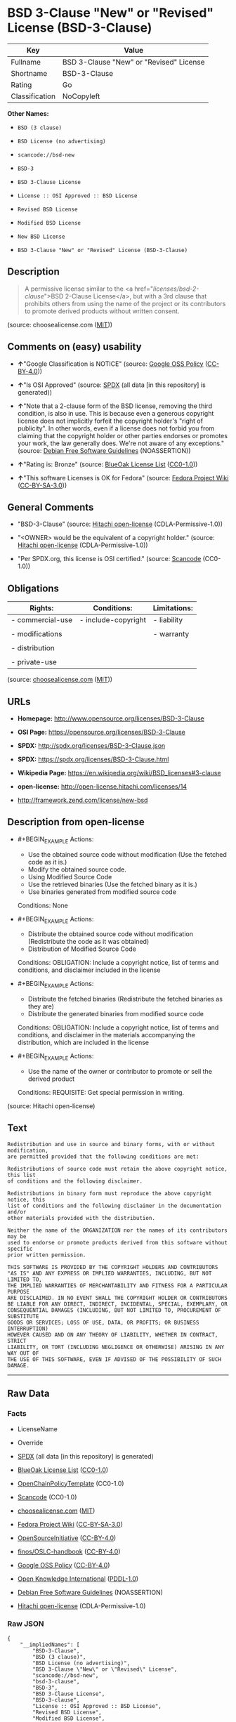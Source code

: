 * BSD 3-Clause "New" or "Revised" License (BSD-3-Clause)

| Key              | Value                                     |
|------------------+-------------------------------------------|
| Fullname         | BSD 3-Clause "New" or "Revised" License   |
| Shortname        | BSD-3-Clause                              |
| Rating           | Go                                        |
| Classification   | NoCopyleft                                |

*Other Names:*

- =BSD (3 clause)=

- =BSD License (no advertising)=

- =scancode://bsd-new=

- =BSD-3=

- =BSD 3-Clause License=

- =License :: OSI Approved :: BSD License=

- =Revised BSD License=

- =Modified BSD License=

- =New BSD License=

- =BSD 3-Clause "New" or "Revised" License (BSD-3-Clause)=

** Description

#+BEGIN_QUOTE
  A permissive license similar to the <a
  href="/licenses/bsd-2-clause/">BSD 2-Clause License</a>, but with a
  3rd clause that prohibits others from using the name of the project or
  its contributors to promote derived products without written consent.
#+END_QUOTE

(source: choosealicense.com
([[https://github.com/github/choosealicense.com/blob/gh-pages/LICENSE.md][MIT]]))

** Comments on (easy) usability

- *↑*"Google Classification is NOTICE" (source:
  [[https://opensource.google.com/docs/thirdparty/licenses/][Google OSS
  Policy]]
  ([[https://creativecommons.org/licenses/by/4.0/legalcode][CC-BY-4.0]]))

- *↑*"Is OSI Approved" (source:
  [[https://spdx.org/licenses/BSD-3-Clause.html][SPDX]] (all data [in
  this repository] is generated))

- *↑*"Note that a 2-clause form of the BSD license, removing the third
  condition, is also in use. This is because even a generous copyright
  license does not implicitly forfeit the copyright holder's "right of
  publicity". In other words, even if a license does not forbid you from
  claiming that the copyright holder or other parties endorses or
  promotes your work, the law generally does. We're not aware of any
  exceptions." (source: [[https://wiki.debian.org/DFSGLicenses][Debian
  Free Software Guidelines]] (NOASSERTION))

- *↑*"Rating is: Bronze" (source:
  [[https://blueoakcouncil.org/list][BlueOak License List]]
  ([[https://raw.githubusercontent.com/blueoakcouncil/blue-oak-list-npm-package/master/LICENSE][CC0-1.0]]))

- *↑*"This software Licenses is OK for Fedora" (source:
  [[https://fedoraproject.org/wiki/Licensing:Main?rd=Licensing][Fedora
  Project Wiki]]
  ([[https://creativecommons.org/licenses/by-sa/3.0/legalcode][CC-BY-SA-3.0]]))

** General Comments

- "BSD-3-Clause" (source:
  [[https://github.com/Hitachi/open-license][Hitachi open-license]]
  (CDLA-Permissive-1.0))

- "<OWNER> would be the equivalent of a copyright holder." (source:
  [[https://github.com/Hitachi/open-license][Hitachi open-license]]
  (CDLA-Permissive-1.0))

- "Per SPDX.org, this license is OSI certified." (source:
  [[https://github.com/nexB/scancode-toolkit/blob/develop/src/licensedcode/data/licenses/bsd-new.yml][Scancode]]
  (CC0-1.0))

** Obligations

| Rights:            | Conditions:           | Limitations:   |
|--------------------+-----------------------+----------------|
| - commercial-use   | - include-copyright   | - liability    |
|                    |                       |                |
| - modifications    |                       | - warranty     |
|                    |                       |                |
| - distribution     |                       |                |
|                    |                       |                |
| - private-use      |                       |                |
                                                             

(source:
[[https://github.com/github/choosealicense.com/blob/gh-pages/_licenses/bsd-3-clause.txt][choosealicense.com]]
([[https://github.com/github/choosealicense.com/blob/gh-pages/LICENSE.md][MIT]]))

** URLs

- *Homepage:* http://www.opensource.org/licenses/BSD-3-Clause

- *OSI Page:* https://opensource.org/licenses/BSD-3-Clause

- *SPDX:* http://spdx.org/licenses/BSD-3-Clause.json

- *SPDX:* https://spdx.org/licenses/BSD-3-Clause.html

- *Wikipedia Page:* https://en.wikipedia.org/wiki/BSD_licenses#3-clause

- *open-license:* http://open-license.hitachi.com/licenses/14

- http://framework.zend.com/license/new-bsd

** Description from open-license

- #+BEGIN_EXAMPLE
    Actions:
    - Use the obtained source code without modification (Use the fetched code as it is.)
    - Modify the obtained source code.
    - Using Modified Source Code
    - Use the retrieved binaries (Use the fetched binary as it is.)
    - Use binaries generated from modified source code

    Conditions: None
  #+END_EXAMPLE

- #+BEGIN_EXAMPLE
    Actions:
    - Distribute the obtained source code without modification (Redistribute the code as it was obtained)
    - Distribution of Modified Source Code

    Conditions:
    OBLIGATION: Include a copyright notice, list of terms and conditions, and disclaimer included in the license
  #+END_EXAMPLE

- #+BEGIN_EXAMPLE
    Actions:
    - Distribute the fetched binaries (Redistribute the fetched binaries as they are)
    - Distribute the generated binaries from modified source code

    Conditions:
    OBLIGATION: Include a copyright notice, list of terms and conditions, and disclaimer in the materials accompanying the distribution, which are included in the license
  #+END_EXAMPLE

- #+BEGIN_EXAMPLE
    Actions:
    - Use the name of the owner or contributor to promote or sell the derived product

    Conditions:
    REQUISITE: Get special permission in writing.
  #+END_EXAMPLE

(source: Hitachi open-license)

** Text

#+BEGIN_EXAMPLE
  Redistribution and use in source and binary forms, with or without modification,
  are permitted provided that the following conditions are met:

  Redistributions of source code must retain the above copyright notice, this list
  of conditions and the following disclaimer.

  Redistributions in binary form must reproduce the above copyright notice, this
  list of conditions and the following disclaimer in the documentation and/or
  other materials provided with the distribution.

  Neither the name of the ORGANIZATION nor the names of its contributors may be
  used to endorse or promote products derived from this software without specific
  prior written permission.

  THIS SOFTWARE IS PROVIDED BY THE COPYRIGHT HOLDERS AND CONTRIBUTORS
  "AS IS" AND ANY EXPRESS OR IMPLIED WARRANTIES, INCLUDING, BUT NOT LIMITED TO,
  THE IMPLIED WARRANTIES OF MERCHANTABILITY AND FITNESS FOR A PARTICULAR PURPOSE
  ARE DISCLAIMED. IN NO EVENT SHALL THE COPYRIGHT HOLDER OR CONTRIBUTORS
  BE LIABLE FOR ANY DIRECT, INDIRECT, INCIDENTAL, SPECIAL, EXEMPLARY, OR
  CONSEQUENTIAL DAMAGES (INCLUDING, BUT NOT LIMITED TO, PROCUREMENT OF SUBSTITUTE
  GOODS OR SERVICES; LOSS OF USE, DATA, OR PROFITS; OR BUSINESS INTERRUPTION)
  HOWEVER CAUSED AND ON ANY THEORY OF LIABILITY, WHETHER IN CONTRACT, STRICT
  LIABILITY, OR TORT (INCLUDING NEGLIGENCE OR OTHERWISE) ARISING IN ANY WAY OUT OF
  THE USE OF THIS SOFTWARE, EVEN IF ADVISED OF THE POSSIBILITY OF SUCH DAMAGE.
#+END_EXAMPLE

--------------

** Raw Data

*** Facts

- LicenseName

- Override

- [[https://spdx.org/licenses/BSD-3-Clause.html][SPDX]] (all data [in
  this repository] is generated)

- [[https://blueoakcouncil.org/list][BlueOak License List]]
  ([[https://raw.githubusercontent.com/blueoakcouncil/blue-oak-list-npm-package/master/LICENSE][CC0-1.0]])

- [[https://github.com/OpenChain-Project/curriculum/raw/ddf1e879341adbd9b297cd67c5d5c16b2076540b/policy-template/Open%20Source%20Policy%20Template%20for%20OpenChain%20Specification%201.2.ods][OpenChainPolicyTemplate]]
  (CC0-1.0)

- [[https://github.com/nexB/scancode-toolkit/blob/develop/src/licensedcode/data/licenses/bsd-new.yml][Scancode]]
  (CC0-1.0)

- [[https://github.com/github/choosealicense.com/blob/gh-pages/_licenses/bsd-3-clause.txt][choosealicense.com]]
  ([[https://github.com/github/choosealicense.com/blob/gh-pages/LICENSE.md][MIT]])

- [[https://fedoraproject.org/wiki/Licensing:Main?rd=Licensing][Fedora
  Project Wiki]]
  ([[https://creativecommons.org/licenses/by-sa/3.0/legalcode][CC-BY-SA-3.0]])

- [[https://opensource.org/licenses/][OpenSourceInitiative]]
  ([[https://creativecommons.org/licenses/by/4.0/legalcode][CC-BY-4.0]])

- [[https://github.com/finos/OSLC-handbook/blob/master/src/BSD-3-Clause.yaml][finos/OSLC-handbook]]
  ([[https://creativecommons.org/licenses/by/4.0/legalcode][CC-BY-4.0]])

- [[https://opensource.google.com/docs/thirdparty/licenses/][Google OSS
  Policy]]
  ([[https://creativecommons.org/licenses/by/4.0/legalcode][CC-BY-4.0]])

- [[https://github.com/okfn/licenses/blob/master/licenses.csv][Open
  Knowledge International]]
  ([[https://opendatacommons.org/licenses/pddl/1-0/][PDDL-1.0]])

- [[https://wiki.debian.org/DFSGLicenses][Debian Free Software
  Guidelines]] (NOASSERTION)

- [[https://github.com/Hitachi/open-license][Hitachi open-license]]
  (CDLA-Permissive-1.0)

*** Raw JSON

#+BEGIN_EXAMPLE
  {
      "__impliedNames": [
          "BSD-3-Clause",
          "BSD (3 clause)",
          "BSD License (no advertising)",
          "BSD 3-Clause \"New\" or \"Revised\" License",
          "scancode://bsd-new",
          "bsd-3-clause",
          "BSD-3",
          "BSD 3-Clause License",
          "BSD-3-clause",
          "License :: OSI Approved :: BSD License",
          "Revised BSD License",
          "Modified BSD License",
          "New BSD License",
          "BSD 3-Clause \"New\" or \"Revised\" License (BSD-3-Clause)"
      ],
      "__impliedId": "BSD-3-Clause",
      "__isFsfFree": true,
      "__impliedAmbiguousNames": [
          "BSD",
          "The BSD-3-clause License"
      ],
      "__impliedComments": [
          [
              "Hitachi open-license",
              [
                  "BSD-3-Clause",
                  "<OWNER> would be the equivalent of a copyright holder."
              ]
          ],
          [
              "Scancode",
              [
                  "Per SPDX.org, this license is OSI certified."
              ]
          ]
      ],
      "facts": {
          "Open Knowledge International": {
              "is_generic": null,
              "legacy_ids": [],
              "status": "active",
              "domain_software": true,
              "url": "https://opensource.org/licenses/BSD-3-Clause",
              "maintainer": "",
              "od_conformance": "not reviewed",
              "_sourceURL": "https://github.com/okfn/licenses/blob/master/licenses.csv",
              "domain_data": false,
              "osd_conformance": "approved",
              "id": "BSD-3-Clause",
              "title": "BSD 3-Clause \"New\" or \"Revised\" License (BSD-3-Clause)",
              "_implications": {
                  "__impliedNames": [
                      "BSD-3-Clause",
                      "BSD 3-Clause \"New\" or \"Revised\" License (BSD-3-Clause)"
                  ],
                  "__impliedId": "BSD-3-Clause",
                  "__impliedURLs": [
                      [
                          null,
                          "https://opensource.org/licenses/BSD-3-Clause"
                      ]
                  ]
              },
              "domain_content": false
          },
          "LicenseName": {
              "implications": {
                  "__impliedNames": [
                      "BSD-3-Clause"
                  ],
                  "__impliedId": "BSD-3-Clause"
              },
              "shortname": "BSD-3-Clause",
              "otherNames": []
          },
          "SPDX": {
              "isSPDXLicenseDeprecated": false,
              "spdxFullName": "BSD 3-Clause \"New\" or \"Revised\" License",
              "spdxDetailsURL": "http://spdx.org/licenses/BSD-3-Clause.json",
              "_sourceURL": "https://spdx.org/licenses/BSD-3-Clause.html",
              "spdxLicIsOSIApproved": true,
              "spdxSeeAlso": [
                  "https://opensource.org/licenses/BSD-3-Clause"
              ],
              "_implications": {
                  "__impliedNames": [
                      "BSD-3-Clause",
                      "BSD 3-Clause \"New\" or \"Revised\" License"
                  ],
                  "__impliedId": "BSD-3-Clause",
                  "__impliedJudgement": [
                      [
                          "SPDX",
                          {
                              "tag": "PositiveJudgement",
                              "contents": "Is OSI Approved"
                          }
                      ]
                  ],
                  "__isOsiApproved": true,
                  "__impliedURLs": [
                      [
                          "SPDX",
                          "http://spdx.org/licenses/BSD-3-Clause.json"
                      ],
                      [
                          null,
                          "https://opensource.org/licenses/BSD-3-Clause"
                      ]
                  ]
              },
              "spdxLicenseId": "BSD-3-Clause"
          },
          "Fedora Project Wiki": {
              "GPLv2 Compat?": "Yes",
              "rating": "Good",
              "Upstream URL": "https://fedoraproject.org/wiki/Licensing/BSD#3ClauseBSD",
              "GPLv3 Compat?": "Yes",
              "Short Name": "BSD",
              "licenseType": "license",
              "_sourceURL": "https://fedoraproject.org/wiki/Licensing:Main?rd=Licensing",
              "Full Name": "BSD License (no advertising)",
              "FSF Free?": "Yes",
              "_implications": {
                  "__impliedNames": [
                      "BSD License (no advertising)"
                  ],
                  "__isFsfFree": true,
                  "__impliedAmbiguousNames": [
                      "BSD"
                  ],
                  "__impliedJudgement": [
                      [
                          "Fedora Project Wiki",
                          {
                              "tag": "PositiveJudgement",
                              "contents": "This software Licenses is OK for Fedora"
                          }
                      ]
                  ]
              }
          },
          "Scancode": {
              "otherUrls": [
                  "http://framework.zend.com/license/new-bsd",
                  "https://opensource.org/licenses/BSD-3-Clause"
              ],
              "homepageUrl": "http://www.opensource.org/licenses/BSD-3-Clause",
              "shortName": "BSD-3-Clause",
              "textUrls": null,
              "text": "Redistribution and use in source and binary forms, with or without modification,\nare permitted provided that the following conditions are met:\n\nRedistributions of source code must retain the above copyright notice, this list\nof conditions and the following disclaimer.\n\nRedistributions in binary form must reproduce the above copyright notice, this\nlist of conditions and the following disclaimer in the documentation and/or\nother materials provided with the distribution.\n\nNeither the name of the ORGANIZATION nor the names of its contributors may be\nused to endorse or promote products derived from this software without specific\nprior written permission.\n\nTHIS SOFTWARE IS PROVIDED BY THE COPYRIGHT HOLDERS AND CONTRIBUTORS\n\"AS IS\" AND ANY EXPRESS OR IMPLIED WARRANTIES, INCLUDING, BUT NOT LIMITED TO,\nTHE IMPLIED WARRANTIES OF MERCHANTABILITY AND FITNESS FOR A PARTICULAR PURPOSE\nARE DISCLAIMED. IN NO EVENT SHALL THE COPYRIGHT HOLDER OR CONTRIBUTORS\nBE LIABLE FOR ANY DIRECT, INDIRECT, INCIDENTAL, SPECIAL, EXEMPLARY, OR\nCONSEQUENTIAL DAMAGES (INCLUDING, BUT NOT LIMITED TO, PROCUREMENT OF SUBSTITUTE\nGOODS OR SERVICES; LOSS OF USE, DATA, OR PROFITS; OR BUSINESS INTERRUPTION)\nHOWEVER CAUSED AND ON ANY THEORY OF LIABILITY, WHETHER IN CONTRACT, STRICT\nLIABILITY, OR TORT (INCLUDING NEGLIGENCE OR OTHERWISE) ARISING IN ANY WAY OUT OF\nTHE USE OF THIS SOFTWARE, EVEN IF ADVISED OF THE POSSIBILITY OF SUCH DAMAGE.",
              "category": "Permissive",
              "osiUrl": "http://www.opensource.org/licenses/BSD-3-Clause",
              "owner": "Regents of the University of California",
              "_sourceURL": "https://github.com/nexB/scancode-toolkit/blob/develop/src/licensedcode/data/licenses/bsd-new.yml",
              "key": "bsd-new",
              "name": "BSD-3-Clause",
              "spdxId": "BSD-3-Clause",
              "notes": "Per SPDX.org, this license is OSI certified.",
              "_implications": {
                  "__impliedNames": [
                      "scancode://bsd-new",
                      "BSD-3-Clause",
                      "BSD-3-Clause"
                  ],
                  "__impliedId": "BSD-3-Clause",
                  "__impliedComments": [
                      [
                          "Scancode",
                          [
                              "Per SPDX.org, this license is OSI certified."
                          ]
                      ]
                  ],
                  "__impliedCopyleft": [
                      [
                          "Scancode",
                          "NoCopyleft"
                      ]
                  ],
                  "__calculatedCopyleft": "NoCopyleft",
                  "__impliedText": "Redistribution and use in source and binary forms, with or without modification,\nare permitted provided that the following conditions are met:\n\nRedistributions of source code must retain the above copyright notice, this list\nof conditions and the following disclaimer.\n\nRedistributions in binary form must reproduce the above copyright notice, this\nlist of conditions and the following disclaimer in the documentation and/or\nother materials provided with the distribution.\n\nNeither the name of the ORGANIZATION nor the names of its contributors may be\nused to endorse or promote products derived from this software without specific\nprior written permission.\n\nTHIS SOFTWARE IS PROVIDED BY THE COPYRIGHT HOLDERS AND CONTRIBUTORS\n\"AS IS\" AND ANY EXPRESS OR IMPLIED WARRANTIES, INCLUDING, BUT NOT LIMITED TO,\nTHE IMPLIED WARRANTIES OF MERCHANTABILITY AND FITNESS FOR A PARTICULAR PURPOSE\nARE DISCLAIMED. IN NO EVENT SHALL THE COPYRIGHT HOLDER OR CONTRIBUTORS\nBE LIABLE FOR ANY DIRECT, INDIRECT, INCIDENTAL, SPECIAL, EXEMPLARY, OR\nCONSEQUENTIAL DAMAGES (INCLUDING, BUT NOT LIMITED TO, PROCUREMENT OF SUBSTITUTE\nGOODS OR SERVICES; LOSS OF USE, DATA, OR PROFITS; OR BUSINESS INTERRUPTION)\nHOWEVER CAUSED AND ON ANY THEORY OF LIABILITY, WHETHER IN CONTRACT, STRICT\nLIABILITY, OR TORT (INCLUDING NEGLIGENCE OR OTHERWISE) ARISING IN ANY WAY OUT OF\nTHE USE OF THIS SOFTWARE, EVEN IF ADVISED OF THE POSSIBILITY OF SUCH DAMAGE.",
                  "__impliedURLs": [
                      [
                          "Homepage",
                          "http://www.opensource.org/licenses/BSD-3-Clause"
                      ],
                      [
                          "OSI Page",
                          "http://www.opensource.org/licenses/BSD-3-Clause"
                      ],
                      [
                          null,
                          "http://framework.zend.com/license/new-bsd"
                      ],
                      [
                          null,
                          "https://opensource.org/licenses/BSD-3-Clause"
                      ]
                  ]
              }
          },
          "OpenChainPolicyTemplate": {
              "isSaaSDeemed": "no",
              "licenseType": "permissive",
              "freedomOrDeath": "no",
              "typeCopyleft": "no",
              "_sourceURL": "https://github.com/OpenChain-Project/curriculum/raw/ddf1e879341adbd9b297cd67c5d5c16b2076540b/policy-template/Open%20Source%20Policy%20Template%20for%20OpenChain%20Specification%201.2.ods",
              "name": "3-clause BSD License",
              "commercialUse": true,
              "spdxId": "BSD-3-Clause",
              "_implications": {
                  "__impliedNames": [
                      "BSD-3-Clause"
                  ]
              }
          },
          "Debian Free Software Guidelines": {
              "LicenseName": "The BSD-3-clause License",
              "State": "DFSGCompatible",
              "_sourceURL": "https://wiki.debian.org/DFSGLicenses",
              "_implications": {
                  "__impliedNames": [
                      "BSD-3-Clause"
                  ],
                  "__impliedAmbiguousNames": [
                      "The BSD-3-clause License"
                  ],
                  "__impliedJudgement": [
                      [
                          "Debian Free Software Guidelines",
                          {
                              "tag": "PositiveJudgement",
                              "contents": "Note that a 2-clause form of the BSD license, removing the third condition, is also in use. This is because even a generous copyright license does not implicitly forfeit the copyright holder's \"right of publicity\". In other words, even if a license does not forbid you from claiming that the copyright holder or other parties endorses or promotes your work, the law generally does. We're not aware of any exceptions."
                          }
                      ]
                  ]
              },
              "Comment": "Note that a 2-clause form of the BSD license, removing the third condition, is also in use. This is because even a generous copyright license does not implicitly forfeit the copyright holder's \"right of publicity\". In other words, even if a license does not forbid you from claiming that the copyright holder or other parties endorses or promotes your work, the law generally does. We're not aware of any exceptions.",
              "LicenseId": "BSD-3-Clause"
          },
          "Override": {
              "oNonCommecrial": null,
              "implications": {
                  "__impliedNames": [
                      "BSD-3-Clause",
                      "BSD (3 clause)",
                      "BSD License (no advertising)"
                  ],
                  "__impliedId": "BSD-3-Clause"
              },
              "oName": "BSD-3-Clause",
              "oOtherLicenseIds": [
                  "BSD (3 clause)",
                  "BSD License (no advertising)"
              ],
              "oDescription": null,
              "oJudgement": null,
              "oCompatibilities": null,
              "oRatingState": null
          },
          "Hitachi open-license": {
              "summary": "BSD-3-Clause",
              "notices": [
                  {
                      "content": "the software is provided by the copyright holders and contributors \"as-is\" and without any warranties of any kind, either express or implied, including, but not limited to, implied warranties of merchantability and fitness for a particular purpose. The warranties include, but are not limited to, the implied warranties of commercial applicability and fitness for a particular purpose.",
                      "description": "There is no guarantee."
                  },
                  {
                      "content": "Neither the copyright owner nor any contributor, for any cause whatsoever, shall be liable for damages, regardless of how caused, and regardless of whether the liability is based on contract, strict liability, or tort (including negligence), even if they have been advised of the possibility of such damages arising from the use of the software, and even if they have been advised of the possibility of such damages. for any direct, indirect, incidental, special, punitive, or consequential damages (including, but not limited to, compensation for procurement of substitute goods or services, loss of use, loss of data, loss of profits, or business interruption). It shall not be defeated."
                  }
              ],
              "_sourceURL": "http://open-license.hitachi.com/licenses/14",
              "content": "The BSD 3-Clause License\n\n      The following is a BSD 3-Clause (\"BSD New\" or \"BSD Simplified\") license template. \n      To generate your own license, change the values of OWNER, ORGANIZATION and YEAR from \n      their original values as given here, and substitute your own.\n\n      Note: You may omit clause 3 and still be OSD-conformant. \n      Despite its colloquial name \"BSD New\", this is not the newest version of the BSD license; \n      it was followed by the even newer BSD-2-Clause version, sometimes known as the \n      \"Simplified BSD License\". On January 9th, 2008 the OSI Board approved BSD-2-Clause, \n      which is used by FreeBSD and others. It omits the final \"no-endorsement\" clause and \n      is thus roughly equivalent to the MIT License.\n\n      Historical Background: The original license used on BSD Unix had four clauses. \n      The advertising clause (the third of four clauses) required you to acknowledge \n      use of U.C. Berkeley code in your advertising of any product using that code. It \n      was officially rescinded by the Director of the Office of Technology Licensing of \n      the University of California on July 22nd, 1999. He states that clause 3 is \"hereby \n      deleted in its entirety.\" The four clause license has not been approved by OSI. \n      The license below does not contain the advertising clause.\n\n      This prelude is not part of the license.\n\nï¼OWNERï¼ = Regents of the University of California\nï¼ORGANIZATIONï¼ = University of California, Berkeley\nï¼YEARï¼ = 1998\n\nIn the original BSD license, both occurrences of the phrase \"COPYRIGHT HOLDERS AND CONTRIBUTORS\" in the disclaimer read \"REGENTS AND CONTRIBUTORS\".\n\nHere is the license template:\n\nCopyright (c) ï¼YEARï¼, ï¼OWNERï¼\nAll rights reserved.\n\nRedistribution and use in source and binary forms, with or without modification, are permitted provided that the following conditions are met:\n\n   * Redistributions of source code must retain the above copyright notice, this list of \n     conditions and the following disclaimer.\n   * Redistributions in binary form must reproduce the above copyright notice, this list of \n     conditions and the following disclaimer in the documentation and/or other materials \n     provided with the distribution.\n   * Neither the name of the <ORGANIZATION> nor the names of its contributors may be \n     used to endorse or promote products derived from this software without specific prior \n     written permission.\n\nTHIS SOFTWARE IS PROVIDED BY THE COPYRIGHT HOLDERS AND CONTRIBUTORS \"AS IS\" AND ANY EXPRESS OR IMPLIED WARRANTIES, INCLUDING, BUT NOT LIMITED TO, THE IMPLIED WARRANTIES OF MERCHANTABILITY AND FITNESS FOR A PARTICULAR PURPOSE ARE DISCLAIMED. IN NO EVENT SHALL THE COPYRIGHT HOLDER OR CONTRIBUTORS BE LIABLE FOR ANY DIRECT, INDIRECT, INCIDENTAL, SPECIAL, EXEMPLARY, OR CONSEQUENTIAL DAMAGES (INCLUDING, BUT NOT LIMITED TO, PROCUREMENT OF SUBSTITUTE GOODS OR SERVICES; LOSS OF USE, DATA, OR PROFITS; OR BUSINESS INTERRUPTION) HOWEVER CAUSED AND ON ANY THEORY OF LIABILITY, WHETHER IN CONTRACT, STRICT LIABILITY, OR TORT (INCLUDING NEGLIGENCE OR OTHERWISE) ARISING IN ANY WAY OUT OF THE USE OF THIS SOFTWARE, EVEN IF ADVISED OF THE POSSIBILITY OF SUCH DAMAGE.",
              "name": "BSD 3-Clause \"New\" or \"Revised\" License",
              "permissions": [
                  {
                      "actions": [
                          {
                              "name": "Use the obtained source code without modification",
                              "description": "Use the fetched code as it is."
                          },
                          {
                              "name": "Modify the obtained source code."
                          },
                          {
                              "name": "Using Modified Source Code"
                          },
                          {
                              "name": "Use the retrieved binaries",
                              "description": "Use the fetched binary as it is."
                          },
                          {
                              "name": "Use binaries generated from modified source code"
                          }
                      ],
                      "_str": "Actions:\n- Use the obtained source code without modification (Use the fetched code as it is.)\n- Modify the obtained source code.\n- Using Modified Source Code\n- Use the retrieved binaries (Use the fetched binary as it is.)\n- Use binaries generated from modified source code\n\nConditions: None\n",
                      "conditions": null
                  },
                  {
                      "actions": [
                          {
                              "name": "Distribute the obtained source code without modification",
                              "description": "Redistribute the code as it was obtained"
                          },
                          {
                              "name": "Distribution of Modified Source Code"
                          }
                      ],
                      "_str": "Actions:\n- Distribute the obtained source code without modification (Redistribute the code as it was obtained)\n- Distribution of Modified Source Code\n\nConditions:\nOBLIGATION: Include a copyright notice, list of terms and conditions, and disclaimer included in the license\n",
                      "conditions": {
                          "name": "Include a copyright notice, list of terms and conditions, and disclaimer included in the license",
                          "type": "OBLIGATION"
                      }
                  },
                  {
                      "actions": [
                          {
                              "name": "Distribute the fetched binaries",
                              "description": "Redistribute the fetched binaries as they are"
                          },
                          {
                              "name": "Distribute the generated binaries from modified source code"
                          }
                      ],
                      "_str": "Actions:\n- Distribute the fetched binaries (Redistribute the fetched binaries as they are)\n- Distribute the generated binaries from modified source code\n\nConditions:\nOBLIGATION: Include a copyright notice, list of terms and conditions, and disclaimer in the materials accompanying the distribution, which are included in the license\n",
                      "conditions": {
                          "name": "Include a copyright notice, list of terms and conditions, and disclaimer in the materials accompanying the distribution, which are included in the license",
                          "type": "OBLIGATION"
                      }
                  },
                  {
                      "actions": [
                          {
                              "name": "Use the name of the owner or contributor to promote or sell the derived product"
                          }
                      ],
                      "_str": "Actions:\n- Use the name of the owner or contributor to promote or sell the derived product\n\nConditions:\nREQUISITE: Get special permission in writing.\n",
                      "conditions": {
                          "name": "Get special permission in writing.",
                          "type": "REQUISITE"
                      }
                  }
              ],
              "_implications": {
                  "__impliedNames": [
                      "BSD 3-Clause \"New\" or \"Revised\" License"
                  ],
                  "__impliedComments": [
                      [
                          "Hitachi open-license",
                          [
                              "BSD-3-Clause",
                              "<OWNER> would be the equivalent of a copyright holder."
                          ]
                      ]
                  ],
                  "__impliedText": "The BSD 3-Clause License\n\n      The following is a BSD 3-Clause (\"BSD New\" or \"BSD Simplified\") license template. \n      To generate your own license, change the values of OWNER, ORGANIZATION and YEAR from \n      their original values as given here, and substitute your own.\n\n      Note: You may omit clause 3 and still be OSD-conformant. \n      Despite its colloquial name \"BSD New\", this is not the newest version of the BSD license; \n      it was followed by the even newer BSD-2-Clause version, sometimes known as the \n      \"Simplified BSD License\". On January 9th, 2008 the OSI Board approved BSD-2-Clause, \n      which is used by FreeBSD and others. It omits the final \"no-endorsement\" clause and \n      is thus roughly equivalent to the MIT License.\n\n      Historical Background: The original license used on BSD Unix had four clauses. \n      The advertising clause (the third of four clauses) required you to acknowledge \n      use of U.C. Berkeley code in your advertising of any product using that code. It \n      was officially rescinded by the Director of the Office of Technology Licensing of \n      the University of California on July 22nd, 1999. He states that clause 3 is \"hereby \n      deleted in its entirety.\" The four clause license has not been approved by OSI. \n      The license below does not contain the advertising clause.\n\n      This prelude is not part of the license.\n\nï¼OWNERï¼ = Regents of the University of California\nï¼ORGANIZATIONï¼ = University of California, Berkeley\nï¼YEARï¼ = 1998\n\nIn the original BSD license, both occurrences of the phrase \"COPYRIGHT HOLDERS AND CONTRIBUTORS\" in the disclaimer read \"REGENTS AND CONTRIBUTORS\".\n\nHere is the license template:\n\nCopyright (c) ï¼YEARï¼, ï¼OWNERï¼\nAll rights reserved.\n\nRedistribution and use in source and binary forms, with or without modification, are permitted provided that the following conditions are met:\n\n   * Redistributions of source code must retain the above copyright notice, this list of \n     conditions and the following disclaimer.\n   * Redistributions in binary form must reproduce the above copyright notice, this list of \n     conditions and the following disclaimer in the documentation and/or other materials \n     provided with the distribution.\n   * Neither the name of the <ORGANIZATION> nor the names of its contributors may be \n     used to endorse or promote products derived from this software without specific prior \n     written permission.\n\nTHIS SOFTWARE IS PROVIDED BY THE COPYRIGHT HOLDERS AND CONTRIBUTORS \"AS IS\" AND ANY EXPRESS OR IMPLIED WARRANTIES, INCLUDING, BUT NOT LIMITED TO, THE IMPLIED WARRANTIES OF MERCHANTABILITY AND FITNESS FOR A PARTICULAR PURPOSE ARE DISCLAIMED. IN NO EVENT SHALL THE COPYRIGHT HOLDER OR CONTRIBUTORS BE LIABLE FOR ANY DIRECT, INDIRECT, INCIDENTAL, SPECIAL, EXEMPLARY, OR CONSEQUENTIAL DAMAGES (INCLUDING, BUT NOT LIMITED TO, PROCUREMENT OF SUBSTITUTE GOODS OR SERVICES; LOSS OF USE, DATA, OR PROFITS; OR BUSINESS INTERRUPTION) HOWEVER CAUSED AND ON ANY THEORY OF LIABILITY, WHETHER IN CONTRACT, STRICT LIABILITY, OR TORT (INCLUDING NEGLIGENCE OR OTHERWISE) ARISING IN ANY WAY OUT OF THE USE OF THIS SOFTWARE, EVEN IF ADVISED OF THE POSSIBILITY OF SUCH DAMAGE.",
                  "__impliedURLs": [
                      [
                          "open-license",
                          "http://open-license.hitachi.com/licenses/14"
                      ]
                  ]
              },
              "description": "<OWNER> would be the equivalent of a copyright holder."
          },
          "BlueOak License List": {
              "BlueOakRating": "Bronze",
              "url": "https://spdx.org/licenses/BSD-3-Clause.html",
              "isPermissive": true,
              "_sourceURL": "https://blueoakcouncil.org/list",
              "name": "BSD 3-Clause \"New\" or \"Revised\" License",
              "id": "BSD-3-Clause",
              "_implications": {
                  "__impliedNames": [
                      "BSD-3-Clause",
                      "BSD 3-Clause \"New\" or \"Revised\" License"
                  ],
                  "__impliedJudgement": [
                      [
                          "BlueOak License List",
                          {
                              "tag": "PositiveJudgement",
                              "contents": "Rating is: Bronze"
                          }
                      ]
                  ],
                  "__impliedCopyleft": [
                      [
                          "BlueOak License List",
                          "NoCopyleft"
                      ]
                  ],
                  "__calculatedCopyleft": "NoCopyleft",
                  "__impliedURLs": [
                      [
                          "SPDX",
                          "https://spdx.org/licenses/BSD-3-Clause.html"
                      ]
                  ]
              }
          },
          "OpenSourceInitiative": {
              "text": [
                  {
                      "url": "https://opensource.org/licenses/BSD-3-Clause",
                      "title": "HTML",
                      "media_type": "text/html"
                  }
              ],
              "identifiers": [
                  {
                      "identifier": "BSD-3-clause",
                      "scheme": "DEP5"
                  },
                  {
                      "identifier": "BSD-3-Clause",
                      "scheme": "SPDX"
                  },
                  {
                      "identifier": "License :: OSI Approved :: BSD License",
                      "scheme": "Trove"
                  }
              ],
              "superseded_by": null,
              "_sourceURL": "https://opensource.org/licenses/",
              "name": "BSD 3-Clause License",
              "other_names": [
                  {
                      "note": null,
                      "name": "Revised BSD License"
                  },
                  {
                      "note": null,
                      "name": "Modified BSD License"
                  },
                  {
                      "note": null,
                      "name": "New BSD License"
                  }
              ],
              "keywords": [
                  "osi-approved",
                  "popular",
                  "permissive"
              ],
              "id": "BSD-3",
              "links": [
                  {
                      "note": "Wikipedia Page",
                      "url": "https://en.wikipedia.org/wiki/BSD_licenses#3-clause"
                  },
                  {
                      "note": "OSI Page",
                      "url": "https://opensource.org/licenses/BSD-3-Clause"
                  }
              ],
              "_implications": {
                  "__impliedNames": [
                      "BSD-3",
                      "BSD 3-Clause License",
                      "BSD-3-clause",
                      "BSD-3-Clause",
                      "License :: OSI Approved :: BSD License",
                      "Revised BSD License",
                      "Modified BSD License",
                      "New BSD License"
                  ],
                  "__impliedURLs": [
                      [
                          "Wikipedia Page",
                          "https://en.wikipedia.org/wiki/BSD_licenses#3-clause"
                      ],
                      [
                          "OSI Page",
                          "https://opensource.org/licenses/BSD-3-Clause"
                      ]
                  ]
              }
          },
          "choosealicense.com": {
              "limitations": [
                  "liability",
                  "warranty"
              ],
              "_sourceURL": "https://github.com/github/choosealicense.com/blob/gh-pages/_licenses/bsd-3-clause.txt",
              "content": "---\ntitle: BSD 3-Clause \"New\" or \"Revised\" License\nspdx-id: BSD-3-Clause\nhidden: false\n\ndescription: A permissive license similar to the <a href=\"/licenses/bsd-2-clause/\">BSD 2-Clause License</a>, but with a 3rd clause that prohibits others from using the name of the project or its contributors to promote derived products without written consent.\n\nhow: Create a text file (typically named LICENSE or LICENSE.txt) in the root of your source code and copy the text of the license into the file. Replace [year] with the current year and [fullname] with the name (or names) of the copyright holders.\n\nusing:\n  d3: https://github.com/d3/d3/blob/master/LICENSE\n  LevelDB: https://github.com/google/leveldb/blob/master/LICENSE\n  Quill: https://github.com/quilljs/quill/blob/develop/LICENSE\n\npermissions:\n  - commercial-use\n  - modifications\n  - distribution\n  - private-use\n\nconditions:\n  - include-copyright\n\nlimitations:\n  - liability\n  - warranty\n\n---\n\nBSD 3-Clause License\n\nCopyright (c) [year], [fullname]\nAll rights reserved.\n\nRedistribution and use in source and binary forms, with or without\nmodification, are permitted provided that the following conditions are met:\n\n1. Redistributions of source code must retain the above copyright notice, this\n   list of conditions and the following disclaimer.\n\n2. Redistributions in binary form must reproduce the above copyright notice,\n   this list of conditions and the following disclaimer in the documentation\n   and/or other materials provided with the distribution.\n\n3. Neither the name of the copyright holder nor the names of its\n   contributors may be used to endorse or promote products derived from\n   this software without specific prior written permission.\n\nTHIS SOFTWARE IS PROVIDED BY THE COPYRIGHT HOLDERS AND CONTRIBUTORS \"AS IS\"\nAND ANY EXPRESS OR IMPLIED WARRANTIES, INCLUDING, BUT NOT LIMITED TO, THE\nIMPLIED WARRANTIES OF MERCHANTABILITY AND FITNESS FOR A PARTICULAR PURPOSE ARE\nDISCLAIMED. IN NO EVENT SHALL THE COPYRIGHT HOLDER OR CONTRIBUTORS BE LIABLE\nFOR ANY DIRECT, INDIRECT, INCIDENTAL, SPECIAL, EXEMPLARY, OR CONSEQUENTIAL\nDAMAGES (INCLUDING, BUT NOT LIMITED TO, PROCUREMENT OF SUBSTITUTE GOODS OR\nSERVICES; LOSS OF USE, DATA, OR PROFITS; OR BUSINESS INTERRUPTION) HOWEVER\nCAUSED AND ON ANY THEORY OF LIABILITY, WHETHER IN CONTRACT, STRICT LIABILITY,\nOR TORT (INCLUDING NEGLIGENCE OR OTHERWISE) ARISING IN ANY WAY OUT OF THE USE\nOF THIS SOFTWARE, EVEN IF ADVISED OF THE POSSIBILITY OF SUCH DAMAGE.\n",
              "name": "bsd-3-clause",
              "hidden": "false",
              "spdxId": "BSD-3-Clause",
              "conditions": [
                  "include-copyright"
              ],
              "permissions": [
                  "commercial-use",
                  "modifications",
                  "distribution",
                  "private-use"
              ],
              "featured": null,
              "nickname": null,
              "how": "Create a text file (typically named LICENSE or LICENSE.txt) in the root of your source code and copy the text of the license into the file. Replace [year] with the current year and [fullname] with the name (or names) of the copyright holders.",
              "title": "BSD 3-Clause \"New\" or \"Revised\" License",
              "_implications": {
                  "__impliedNames": [
                      "bsd-3-clause",
                      "BSD-3-Clause"
                  ],
                  "__obligations": {
                      "limitations": [
                          {
                              "tag": "ImpliedLimitation",
                              "contents": "liability"
                          },
                          {
                              "tag": "ImpliedLimitation",
                              "contents": "warranty"
                          }
                      ],
                      "rights": [
                          {
                              "tag": "ImpliedRight",
                              "contents": "commercial-use"
                          },
                          {
                              "tag": "ImpliedRight",
                              "contents": "modifications"
                          },
                          {
                              "tag": "ImpliedRight",
                              "contents": "distribution"
                          },
                          {
                              "tag": "ImpliedRight",
                              "contents": "private-use"
                          }
                      ],
                      "conditions": [
                          {
                              "tag": "ImpliedCondition",
                              "contents": "include-copyright"
                          }
                      ]
                  }
              },
              "description": "A permissive license similar to the <a href=\"/licenses/bsd-2-clause/\">BSD 2-Clause License</a>, but with a 3rd clause that prohibits others from using the name of the project or its contributors to promote derived products without written consent."
          },
          "finos/OSLC-handbook": {
              "terms": [
                  {
                      "termUseCases": [
                          "UB",
                          "MB",
                          "US",
                          "MS"
                      ],
                      "termSeeAlso": null,
                      "termDescription": "Provide copy of license",
                      "termComplianceNotes": "For binary distributions, this information must be provided in âthe documentation and/or other materials provided with the distributionâ",
                      "termType": "condition"
                  },
                  {
                      "termUseCases": [
                          "UB",
                          "MB",
                          "US",
                          "MS"
                      ],
                      "termSeeAlso": null,
                      "termDescription": "Provide copyright notice",
                      "termComplianceNotes": "For binary distributions, this information must be provided in âthe documentation and/or other materials provided with the distributionâ",
                      "termType": "condition"
                  }
              ],
              "_sourceURL": "https://github.com/finos/OSLC-handbook/blob/master/src/BSD-3-Clause.yaml",
              "name": "BSD 3-Clause \"New\" or \"Revised\" License",
              "nameFromFilename": "BSD-3-Clause",
              "notes": null,
              "_implications": {
                  "__impliedNames": [
                      "BSD-3-Clause",
                      "BSD 3-Clause \"New\" or \"Revised\" License"
                  ]
              },
              "licenseId": [
                  "BSD-3-Clause",
                  "BSD 3-Clause \"New\" or \"Revised\" License"
              ]
          },
          "Google OSS Policy": {
              "rating": "NOTICE",
              "_sourceURL": "https://opensource.google.com/docs/thirdparty/licenses/",
              "id": "BSD-3-Clause",
              "_implications": {
                  "__impliedNames": [
                      "BSD-3-Clause"
                  ],
                  "__impliedJudgement": [
                      [
                          "Google OSS Policy",
                          {
                              "tag": "PositiveJudgement",
                              "contents": "Google Classification is NOTICE"
                          }
                      ]
                  ],
                  "__impliedCopyleft": [
                      [
                          "Google OSS Policy",
                          "NoCopyleft"
                      ]
                  ],
                  "__calculatedCopyleft": "NoCopyleft"
              }
          }
      },
      "__impliedJudgement": [
          [
              "BlueOak License List",
              {
                  "tag": "PositiveJudgement",
                  "contents": "Rating is: Bronze"
              }
          ],
          [
              "Debian Free Software Guidelines",
              {
                  "tag": "PositiveJudgement",
                  "contents": "Note that a 2-clause form of the BSD license, removing the third condition, is also in use. This is because even a generous copyright license does not implicitly forfeit the copyright holder's \"right of publicity\". In other words, even if a license does not forbid you from claiming that the copyright holder or other parties endorses or promotes your work, the law generally does. We're not aware of any exceptions."
              }
          ],
          [
              "Fedora Project Wiki",
              {
                  "tag": "PositiveJudgement",
                  "contents": "This software Licenses is OK for Fedora"
              }
          ],
          [
              "Google OSS Policy",
              {
                  "tag": "PositiveJudgement",
                  "contents": "Google Classification is NOTICE"
              }
          ],
          [
              "SPDX",
              {
                  "tag": "PositiveJudgement",
                  "contents": "Is OSI Approved"
              }
          ]
      ],
      "__impliedCopyleft": [
          [
              "BlueOak License List",
              "NoCopyleft"
          ],
          [
              "Google OSS Policy",
              "NoCopyleft"
          ],
          [
              "Scancode",
              "NoCopyleft"
          ]
      ],
      "__calculatedCopyleft": "NoCopyleft",
      "__obligations": {
          "limitations": [
              {
                  "tag": "ImpliedLimitation",
                  "contents": "liability"
              },
              {
                  "tag": "ImpliedLimitation",
                  "contents": "warranty"
              }
          ],
          "rights": [
              {
                  "tag": "ImpliedRight",
                  "contents": "commercial-use"
              },
              {
                  "tag": "ImpliedRight",
                  "contents": "modifications"
              },
              {
                  "tag": "ImpliedRight",
                  "contents": "distribution"
              },
              {
                  "tag": "ImpliedRight",
                  "contents": "private-use"
              }
          ],
          "conditions": [
              {
                  "tag": "ImpliedCondition",
                  "contents": "include-copyright"
              }
          ]
      },
      "__isOsiApproved": true,
      "__impliedText": "Redistribution and use in source and binary forms, with or without modification,\nare permitted provided that the following conditions are met:\n\nRedistributions of source code must retain the above copyright notice, this list\nof conditions and the following disclaimer.\n\nRedistributions in binary form must reproduce the above copyright notice, this\nlist of conditions and the following disclaimer in the documentation and/or\nother materials provided with the distribution.\n\nNeither the name of the ORGANIZATION nor the names of its contributors may be\nused to endorse or promote products derived from this software without specific\nprior written permission.\n\nTHIS SOFTWARE IS PROVIDED BY THE COPYRIGHT HOLDERS AND CONTRIBUTORS\n\"AS IS\" AND ANY EXPRESS OR IMPLIED WARRANTIES, INCLUDING, BUT NOT LIMITED TO,\nTHE IMPLIED WARRANTIES OF MERCHANTABILITY AND FITNESS FOR A PARTICULAR PURPOSE\nARE DISCLAIMED. IN NO EVENT SHALL THE COPYRIGHT HOLDER OR CONTRIBUTORS\nBE LIABLE FOR ANY DIRECT, INDIRECT, INCIDENTAL, SPECIAL, EXEMPLARY, OR\nCONSEQUENTIAL DAMAGES (INCLUDING, BUT NOT LIMITED TO, PROCUREMENT OF SUBSTITUTE\nGOODS OR SERVICES; LOSS OF USE, DATA, OR PROFITS; OR BUSINESS INTERRUPTION)\nHOWEVER CAUSED AND ON ANY THEORY OF LIABILITY, WHETHER IN CONTRACT, STRICT\nLIABILITY, OR TORT (INCLUDING NEGLIGENCE OR OTHERWISE) ARISING IN ANY WAY OUT OF\nTHE USE OF THIS SOFTWARE, EVEN IF ADVISED OF THE POSSIBILITY OF SUCH DAMAGE.",
      "__impliedURLs": [
          [
              "SPDX",
              "http://spdx.org/licenses/BSD-3-Clause.json"
          ],
          [
              null,
              "https://opensource.org/licenses/BSD-3-Clause"
          ],
          [
              "SPDX",
              "https://spdx.org/licenses/BSD-3-Clause.html"
          ],
          [
              "Homepage",
              "http://www.opensource.org/licenses/BSD-3-Clause"
          ],
          [
              "OSI Page",
              "http://www.opensource.org/licenses/BSD-3-Clause"
          ],
          [
              null,
              "http://framework.zend.com/license/new-bsd"
          ],
          [
              "Wikipedia Page",
              "https://en.wikipedia.org/wiki/BSD_licenses#3-clause"
          ],
          [
              "OSI Page",
              "https://opensource.org/licenses/BSD-3-Clause"
          ],
          [
              "open-license",
              "http://open-license.hitachi.com/licenses/14"
          ]
      ]
  }
#+END_EXAMPLE

*** Dot Cluster Graph

[[../dot/BSD-3-Clause.svg]]